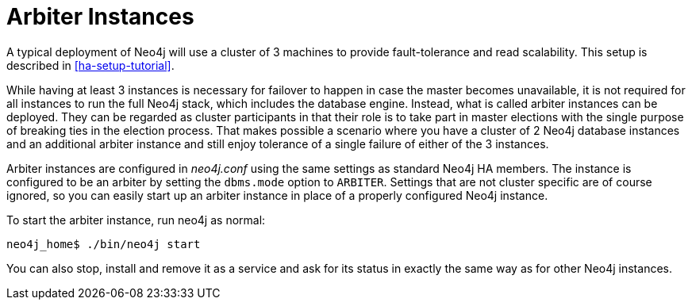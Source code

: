 [[arbiter-instances]]
= Arbiter Instances =

A typical deployment of Neo4j will use a cluster of 3 machines to provide fault-tolerance and read scalability.
This setup is described in <<ha-setup-tutorial>>.

While having at least 3 instances is necessary for failover to happen in case the master becomes unavailable, it is not required for all instances to run the full Neo4j stack, which includes the database engine.
Instead, what is called arbiter instances can be deployed.
They can be regarded as cluster participants in that their role is to take part in master elections with the single purpose of breaking ties in the election process.
That makes possible a scenario where you have a cluster of 2 Neo4j database instances and an additional arbiter instance and still enjoy tolerance of a single failure of either of the 3 instances.

Arbiter instances are configured in _neo4j.conf_ using the same settings as standard Neo4j HA members.
The instance is configured to be an arbiter by setting the `dbms.mode` option to `ARBITER`.
Settings that are not cluster specific are of course ignored, so you can easily start up an arbiter instance in place of a properly configured Neo4j instance.

To start the arbiter instance, run +neo4j+ as normal:

[source,shell]
----
neo4j_home$ ./bin/neo4j start
----

You can also stop, install and remove it as a service and ask for its status in exactly the same way as for other Neo4j instances.

